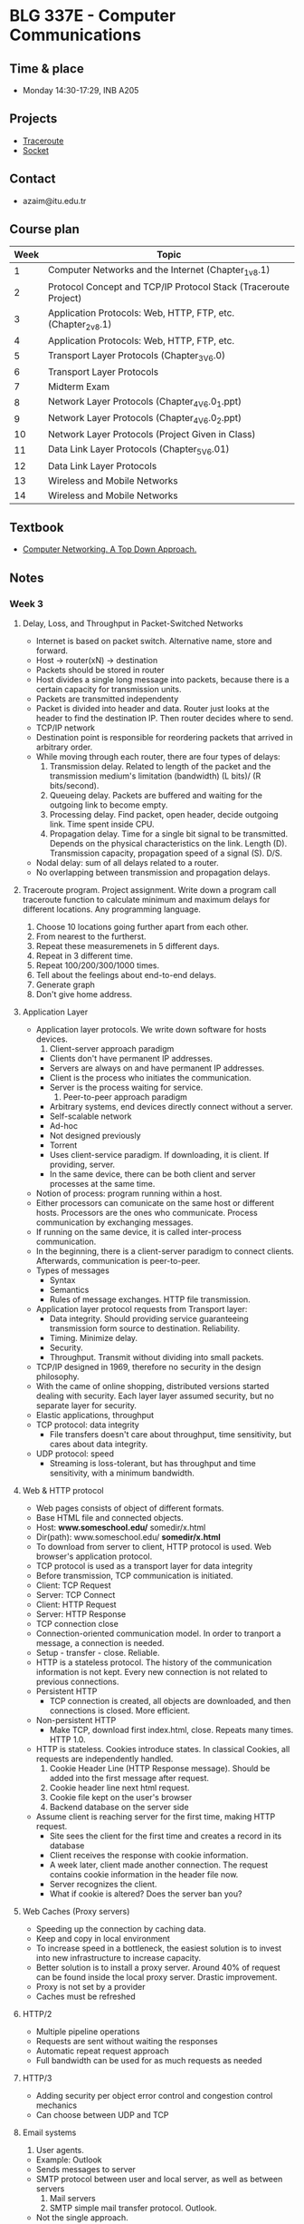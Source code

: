 #+AUTHOR: Denis Davidoglu

* BLG 337E - Computer Communications
** Time & place
   - Monday 14:30-17:29, INB A205
** Projects
   - [[file:projects/traceroute][Traceroute]]
   - [[file:projects/socket][Socket]]
** Contact
   - azaim@itu.edu.tr
** Course plan
   | Week | Topic                                                           |
   |------+-----------------------------------------------------------------|
   |    1 | Computer Networks and the Internet (Chapter_1_v8.1)             |
   |    2 | Protocol Concept and TCP/IP Protocol Stack (Traceroute Project) |
   |    3 | Application Protocols: Web, HTTP, FTP, etc. (Chapter_2_v8.1)    |
   |    4 | Application Protocols: Web, HTTP, FTP, etc.                     |
   |    5 | Transport Layer Protocols (Chapter_3_V6.0)                      |
   |    6 | Transport Layer Protocols                                       |
   |    7 | Midterm Exam                                                    |
   |    8 | Network Layer Protocols (Chapter_4_V6.0_1.ppt)                  |
   |    9 | Network Layer Protocols (Chapter_4_V6.0_2.ppt)                  |
   |   10 | Network Layer Protocols (Project Given in Class)                |
   |   11 | Data Link Layer Protocols (Chapter_5_V6.01)                     |
   |   12 | Data Link Layer Protocols                                       |
   |   13 | Wireless and Mobile Networks                                    |
   |   14 | Wireless and Mobile Networks                                    |
** Textbook
   - [[file:docs/Computer Networking. A Top Down Approach, 7th.pdf][Computer Networking. A Top Down Approach.]]
** Notes
*** Week 3
**** Delay, Loss, and Throughput in Packet-Switched Networks
     - Internet is based on packet switch. Alternative name, store and forward.
     - Host -> router(xN) -> destination
     - Packets should be stored in router
     - Host divides a single long message into packets, because there is a certain capacity for transmission units.
     - Packets are transmitted independenty
     - Packet is divided into header and data. Router just looks at the header to find the destination IP. Then router decides where to send.
     - TCP/IP network
     - Destination point is responsible for reordering packets that arrived in arbitrary order.
     - While moving through each router, there are four types of delays:
       1. Transmission delay. Related to length of the packet and the transmission medium's limitation (bandwidth) (L bits)/ (R bits/second).
       2. Queueing delay. Packets are buffered and waiting for the outgoing link to become empty.
       3. Processing delay. Find packet, open header, decide outgoing link. Time spent inside CPU.
       4. Propagation delay. Time for a single bit signal to be transmitted. Depends on the physical characteristics on the link. Length (D). Transmission capacity, propagation speed of a signal (S). D/S.
     - Nodal delay: sum of all delays related to a router.
     - No overlapping between transmission and propagation delays.
**** Traceroute program. Project assignment. Write down a program call traceroute function to calculate minimum and maximum delays for different locations. Any programming language.
      1) Choose 10 locations going further apart from each other.
      2) From nearest to the furtherst.
      3) Repeat these measuremenets in 5 different days.
      4) Repeat in 3 different time.
      5) Repeat 100/200/300/1000 times.
      6) Tell about the feelings about end-to-end delays.
      7) Generate graph
      8) Don't give home address.
**** Application Layer
     - Application layer protocols. We write down software for hosts devices.
       1. Client-server approach paradigm
	  + Clients don't have permanent IP addresses.
	  + Servers are always on and have permanent IP addresses.
	  + Client is the process who initiates the communication.
	  + Server is the process waiting for service.
       2. Peer-to-peer approach paradigm
	  + Arbitrary systems, end devices directly connect without a server.
	  + Self-scalable network
	  + Ad-hoc
	  + Not designed previously
	  + Torrent
	  + Uses client-service paradigm. If downloading, it is client. If providing, server.
	  + In the same device, there can be both client and server processes at the same time.
     - Notion of process: program running within a host.
     - Either processors can comunicate on the same host or different hosts. Processors are the ones who communicate. Process communication by exchanging messages.
     - If running on the same device, it is called inter-process communication.
     - In the beginning, there is a client-server paradigm to connect clients. Afterwards, communication is peer-to-peer.
     - Types of messages
       + Syntax
       + Semantics
       + Rules of message exchanges. HTTP file transmission.
     - Application layer protocol requests from Transport layer:
       + Data integrity. Should providing service guaranteeing transmission form source to destination. Reliability.
       + Timing. Minimize delay.
       + Security.
       + Throughput. Transmit without dividing into small packets.
     - TCP/IP designed in 1969, therefore no security in the design philosophy.
     - With the came of online shopping, distributed versions started dealing with security. Each layer layer assumed security, but no separate layer for security.
     - Elastic applications, throughput
     - TCP protocol: data integrity
       + File transfers doesn't care about throughput, time sensitivity, but cares about data integrity.
     - UDP protocol: speed
       + Streaming is loss-tolerant, but has throughput and time sensitivity, with a minimum bandwidth.
**** Web & HTTP protocol
     - Web pages consists of object of different formats.
     - Base HTML file and connected objects.
     - Host: *www.someschool.edu/* somedir/x.html
     - Dir(path): www.someschool.edu/ *somedir/x.html*
     - To download from server to client, HTTP protocol is used. Web browser's application protocol.
     - TCP protocol is used as a transport layer for data integrity
     - Before transmission, TCP communication is initiated.
     - Client: TCP Request
     - Server: TCP Connect
     - Client: HTTP Request
     - Server: HTTP Response
     - TCP connection close
     - Connection-oriented communication model. In order to tranport a message, a connection is needed.
     - Setup - transfer - close. Reliable.
     - HTTP is a stateless protocol. The history of the communication information is not kept. Every new connection is not related to previous connections.
     - Persistent HTTP
       + TCP connection is created, all objects are downloaded, and then connections is closed. More efficient.
     - Non-persistent HTTP
       + Make TCP, download first index.html, close. Repeats many times. HTTP 1.0.
     - HTTP is stateless. Cookies introduce states. In classical Cookies, all requests are independently handled.
       1. Cookie Header Line (HTTP Response message). Should be added into the first message after request.
       2. Cookie header line next html request.
       3. Cookie file kept on the user's browser
       4. Backend database on the server side
     - Assume client is reaching server for the first time, making HTTP request.
       + Site sees the client for the first time and creates a record in its database
       + Client receives the response with cookie information.
       + A week later, client made another connection. The request contains cookie information in the header file now.
       + Server recognizes the client.
       + What if cookie is altered? Does the server ban you?
**** Web Caches (Proxy servers)
     - Speeding up the connection by caching data.
     - Keep and copy in local environment
     - To increase speed in a bottleneck, the easiest solution is to invest into new infrastructure to increase capacity.
     - Better solution is to install a proxy server. Around 40% of request can be found inside the local proxy server. Drastic improvement.
     - Proxy is not set by a provider
     - Caches must be refreshed
**** HTTP/2
     - Multiple pipeline operations
     - Requests are sent without waiting the responses
     - Automatic repeat request approach
     - Full bandwidth can be used for as much requests as needed
**** HTTP/3
     - Adding security per object error control and congestion control mechanics
     - Can choose between UDP and TCP
**** Email systems
     1) User agents.
	+ Example: Outlook
	+ Sends messages to server
	+ SMTP protocol between user and local server, as well as between servers
     2) Mail servers
     3) SMTP simple mail transfer protocol. Outlook.
	- Not the single approach.
	- Mail access protocols
	- IMAP - internet message access protocol. Used by webmail environments.
	- HTTP based protocols. Gmail, hotmail.
**** DNS - Distributed Database System?
     - Yellow pages for internet
     - Companies where posting their IP address
     - Difficult to reach
     - Application layer protocol
     - Related or implemented into the core internet functionality
     - IP addresses work on the middle, network layer. But we are dealing with it on application level.
     - Isn't this a dilemma for you?
     - Host aliasing function
     - Load balancing function
     - Works in a hierarchical and distribited manner
     - Top level DNS servers (tr, com)
     - Authoritative DNS servers (itu.edu.tr, amazon.com)
     - 300 server in USA
     - DNS name resolution is handled in two ways:
       1. Iterative.
	  + First request from local DNS server.
	  + If doesn't know, looks at the root DNS server.
	  + Pushes towards top-level domain server
	  + Client keeps the information
       2. Recursive
	  + Local DNS
	  + Root DNS. Gets responsibility on its own and asks for the top-level domain.
	  + Check for the authoritative DNS
	  + Everything sent back. Authortitative - TLD - Root - Local DNS - host
     - We don't want to put burden on the root DNS, recursive not commonly used
**** P2P architectures - next week.
*** Week 4
**** So far, client-server protocols have been discussed
**** P2P network
     - Does not require any server
     - Arbitrary devices can communicate directly
     - Adhoc network
     - Network is based on the number of the self-scalable devices
     - Example: SKype, Bittorrent
**** File distribution: client-server vs p2p
     - Distributing a file from many clients
     - Client server example:
       + File of size F and N peers downloading
       + They have a certain limited upload/download capacities
       + D_{c-s} >= max{N*F/u_s, F/d_min}. Time to distribute F to N clients using client-server approach
       + Server upload capacity = u_s.
       + d_min = bottle-neck speed of download on the client side
       + Increases linearly depending on N.
     - P2P:
       + Each client keeps a copy or a part of the file
       + D_P2P >= max{F/u_s, F/d_min, NF/(u_s + SUM(u_i))}
       + Uploading the file to the network, F/u_s
       + Each client keeps a copy, F/d_min
       + If we keep a copy of the file among many users, N*F bits will be distributed across clients. Can take either u_s, copy from server, or SUM(u_i), from all clients.
     - Increases on average logarithmically depending on N, eventually becoming stable.
**** Example BitTorrent
     - Ethical perspective, when using torrent file sharing programs. Professor explains how to desing such a network, but does not recommend sharing illegal and copyrighted materials.
     - The file is divided into small portions of subfiles, called *chunks*. Size of 256 Kbits.
     - Torrent: group of peers exchanging chunks.
     - At the beginning, a tracker tracks peers participating in torrent. Finds a list of peers active, who have chunks of that file.
     - Peer joining torrent. Has no chunks, but will accumulate from other peers over time
     - While downloading, a peer is also uploading to other peers
     - Once peer finishes downloading, they can selfighly leave or altruistically remain on torrent
**** Example: pirating the "Led Zeppelin" album
     - Px - peer, |x| chunk available
     - P1: |1|3|4|7|
     - P2: |2|5|6|
     - P3: |8|9|
     - P4: |10|
     - P5: |2|3|4|
     - P6: |1|9|10|
     - Chunk 1 has two copies, 10 has two copies
     - Rarest available chunks are downloaded as fast as possible, because peers can leave
     - Rarest-first algorithm
     - Sending chunks:
       + tit-for-tat agreement.
       + Choose peers based on their trasfer rate (bandwidth), if there are multiple sources of the same chunk available, or multiple peers request the same chunks.
       + Reevaluate every top peers every 4 seconds, assuming better services would be provided by others
     - Top-four providers are situated on the bottlenecks
     - Tracker keeps and updates the list
**** Question, when was P2P invented?
     - P2P for file sharing was first developed in the 1990's, but in the 2000's became popular
**** Video streaming and CDNs:
     - stream video traffic consumes 80% of the residential ISP traffic (2020 data)
     - Example: Netflix, YouTube, Amazon Prime
     - Challange: how to reach ~1 billion users
     - Challange: heterogenety
       + Different users have differnet capabilies (computers, mobile phones)
     - Solution: distributed application level infrastructre
**** Multimedia: video
     - video: sequence of images displayed at constant rate
     - spatial coding example: instead of sending N values of cam ecolor, send only two values: the color and duration
     - temporal coding example: instead of sending complete frame at i+1, send only differences from frame i.
     - Bit rate affects the bandwidth.
     - CBR (contant bit rate) for voice, VBR (variable bit rate) for video.
     - Available bit rate, internet.
     - MPEG 4 bandwidth
**** Streaming stored video
     - Challanges of server-client approach.
       + Internet is random, speed is always different
       + Packet loss and delay due to congestion will delay playout or result in poor video quality
     - Cummulative data will increase as time passes. Video recording delay, network delay, video receiving delay.
     - jitter - delay variation
     - If network delay is constant, we can store images in a buffer
     - But network is not constnat, buffer can become empty and client doesn't receive anything
     - Once playback beings, client-side buffer should mach playout requirement
     - Client interactivity: Pause, fast-forwars, rewind, jump.
**** Streaming multipedia: DASH
     - Dynamic Adaptive Streaming over HTTP.
     - server
       + divides video into multple chunks
       + Each chunk sotred, encoded at different rates
       + manifest file: provides urls for different chunk
     - client
       + periodically measures server-to-cient bandwidth
     - Intelligence in client:
       - when to request chunk
       - what encoding rate
       - where to request chunk
     - Streaming video = encoding + DASH + playout buffering
**** Content distribution networks (CDN)
     - Challange: how to steram content  seelctom form milions of videos to hundreds of thousands simultaneous users
     - Solution 1: Large mega server
       + single point of failure
       + point of network congestion
       + long path to distant client
       + multiple copies of video sent over outgoinl king
       + This solution doens't scale
     - Solutuion 2: store/sever multiple copies of vidoes at multiple geographically distributed sytes (CDN)
       + enter deep: push cdn dervers into many access networks
       + bring home
     - CDN stores copies contnet at CDN nodes
     - subscriber requests content from CDN
       + directed to nearby copy, retrieves copeis
       + may choose different copy if network path congested
     - Over the top services: coping with a congested internet
       + from which cdn node to retrieve
       + ???
       + what content to place on the cdn node
     - Example with BOB (client)
       1. Video requested
       2. Resolve address via local DNS
       3. Authoritative DNS will answer to BOB with the ip address of the CDN server, content provider
     - Netflix
       1. BOB manages Netflix accout
       2. Search netflix video
       3. Manifest file requested returned for specific video
       4. DASH server is contacted and streaming begins
     - The file is obtained as a whole, not chunks. But similar to the P2P approach of the BitTorrent.
     - Many CDN servers instead of peers
**** HOMEWORK UPDATE
     - 4 days/ up to 100 traceroute calls
     - Next week new project will be annoucned. Client and socket program.
     - STILL EASYY
     - 6th of November midterm (/hopefully/)
**** Transport layer protocols
     - Purpose: multiplexing, demultiplexing, reliable data transfer
     - Deals with the flow control mechanisms
     - Flow control
     - Congestion control
     - TCP as the first example
**** Trasnport services and protocols
     - Provides logical communciation between application processes nd running on differnet hosts
     - Transport protocols
       + On sender side: breaks information to packets
       + On receiver side: reassebmles information
     - Household analogy:
       + 12 kids in Ann's house sending letters to 12 kids in Bill's house
       + hosts = houses
       + processes = kids
       + app mesages = letters in envelopes
       + What is the role of the trasport layer?
       + Keeping integrity of the messages
       + In the analogy, transport layer = envelopes (make sure messages are delivered to the right location)
       + Which one is the network layer?
       + Network layer = postal service. Transferring messages from A to B.
       + Link layer = router or in analogy plane, bike, post box
       + Similar questions on midterm, making analogies
       + Divide and conquer reference
       + Understand the philosophy!
**** Transport layer actions
     - Message given to the transport layer, which appends a transport layer segment
**** Two protocols: TCP, UDP
**** Multiplexing and demultiplexing skipped
**** Summary of the transport layer
     - Mux demux happens at all layers
**** UDP: User Datagram Protocol
     - no frills, bare bones protocol
     - out of order delivery
     - connectionless transmission
     - no setup
     - small header size
     - Usage: DNS, SNMP, HTTP/3
     - UDP segment generated and transferred directly to IP
     - Cheksum header value for error control
     - Segment header:
       + source port
       + dest port
       + length,
       + checksum
       + application data (payload)
     - UPD checksum
       + detect flipped bits in transmitted segment.
       + 5, 6 trasmitted, 11 sum, 11 checksum.
       + 4, 6 trasmitted, 10 sum, 11 checksum.
**** Internet checksum
     - addition one's complement sum of segment content.
     - example
       + Carry wraps around, added to the least significant bit
       + Be sure that this will be on midterm
       + Documents can be brought to exam.
       + Don't bring this: https://github.com/dawidogg/5th-Semester-Notes/blob/main/Computer%20Communications/cc_notes.org
       + No sharing of documents during the exam
**** Principles of reliable data transfer
     - Reliable data tranfer protocol (rdt): interfaces
       + rdt_send(). Provides data through a port through transport layer protocol. TLP provides message to an unreliable channel.
       + udt_send(). Unreliable data send? Push message based on the data from app layer
       + rdt_rcv(). Receive from unreliable data channel. Check for errors. If correct, deliver to the receiver of the communication.
       + Remove some data portion and pass.
       + deliver_data(). Called by rdt to deliver data to the upper layer
     - Start defining protocols based on extended finite state machines (FSMs).
**** rdt1.0 protocol. perfect case.
      - assumtion taht underlying channel is perfectly reliable.
      - separate FSMs for sender, receiver.
      - We create a packet and rdt_send(data) is triggered by incoming data.
      - During transaction, packet = make_pkt(data); udt_send(packet).
      - Send message through channel
      - We didn't add any extra value like sumcheck, because we know the channel is safe
      - On the receiver side, rdt_rcv(packet) listens the channel.
      - When receive event triggered, extract(packet data), deliver_data(data)
****  rdt2.0. introduce errors.
      - add bit errors after channel transmission, no packet loss
      - to recover from errors (stop and wait protocols category):
	1. acknowledgments (ACKs). Message that packet received without error. Tell to procceed to other packets.
	2. negative acknowledgment (NAKs). Message that there has been an error. Resend.
      - FSM specification - Sender
	1. wait for call from above state.
	2. wait for ACK or NAK
      - FSM - Receiver
	- wait for call ??
      - Does not count for the corruption of acknowledgment/nacknowledgment
      - Solution: count the id numbers of the packet and track duplicated
**** rdt2.1.
     - Introduce a parity bit.
     - Sender:
       + Wait for call 0 from above.
       + Wait for ACK 0. If bit not matched.
       + Wait for call 1 from above.
       + Wait for ACK 1.
     - Receiver
       + Wait for 0 from below
       + Wait for 1 from below
**** rdt2.2 a NAK-free protocol
     - Sending positive and negative acknowledgment is harming performance
     - Send only the positive acknowledgment
     - Same functionality as rdt2.1
     - Receiver must include
     - Sender
       + Wait call 0 from above
       + Wait for ACK 0
     - Receiver
       + If wrong sequence number, either corrupt or not expected. Resend the message.
       + If the message has right sequence number and is not corrupt,
       + Wait 0 from below
**** rdt3.0 next week
*** Week 5
**** Reliable data trasfer - rdt3.0
	 - Move towards TCP protocol
	 - Channel can also lose packets (data, ACKs)
	 - In order to recover, new information is added (checksum, sequence, ACKs retransmission mechanisms)
	 - Sender wait a time before retransmitting a packet, if no ACK is received.
	 - There can be duplicates, but they have a sequence numbers
	 - "Reasonable amount of time", assumption
	 - Two sequnce numbers are enough because the system is stop-and-wait
	 - Sliding window if multiple packets are transmitted without waiting acknowledgments, more sequence numbers are introduced
	 - start_timer, stop_timer, timeout (triggers resend) in the FSM.
	 - Wrong sequence number acknowledgments are ignored
	 - If acknowledgment was not received, due to packet loss or acknowledgmentloss, either way the packet is resent.
	 - Premature timeout / delayed ACK. Nothing scary if acknowledgment sequence are coming wrong, because the out of sequence acknowledgments are ignored.
	 - t = RTT + L/R seconds for round-trip time and redistribution period. RTT = round-trip-time. L/R = file transfer time.
	 - U_sender = L/R / (RTT + L/R). Utilization of the system: actively used amount of time, fraction of time sender busy sending.
	 - Only L/R is the active tranmission time, (RTT + L/R) is the propagation time.
	 - rdt 3.0 protocol performance *stinks*, performance limited.
**** rdt3.0: sliding window protocol operation (pipelining)
	 - Push packets without waiting the acknowledgments
	 - U_sender = x*(L/R) / (RTT + L/R), send x packets one after the other
	 - X is up to 16, 30, depending on the congestion level
**** Go-Back-N in action
	 - Automatic Repeat reQuest protocols (ARQ)
	 - TCP is ARQ, using Go-Back-N, defacto flow control mechanism
	 - The sliding window size (buffer) is agreed before communication
	 - No more than window size amount of packets are sent before getting an acknowledgment
	 - Whenever acknowledgment is received, window slides
	 - Cummulative ACK. Acknowledgments for packets with higher order are not sent before the acknowledgments of lower packets.
	 - N is the erroneous packet number.
	 - When duplicate ACK is received, there is an error. All packets in the window, starting from the first erroneous packet are resent.
	 - Receiving out of order packet or timeout causes duplicate acknowledgment to be sent.
**** Connection-oriented transport: TCP
	 - Three-way handshake was: welcome setup, acknowledgement, setup
	 - Two-army problem. B W B. Total forces of blue armies are enough to defeat white army. But when separate, not enough. The only way of communicating between two armies is to send someone. How many soldiers are needed? /That's a good exam question/.
	 - We just hope 3 are enough. Not guarantee, but prevents from losing time.
	 - Point-to-point
	 - Reliable
	 - Cumulative ACKs
	 - Full duplex data
	 - Pipelining
	 - Connection-oriented
	 - Flow controlled
	 - Segment structure
	   + Source port #, destination port # (gateway numbers)
	   + Sequence number (byte-count). Acknowledgment becomes the sequence number.
	   + Acknowledgment number are sequence numbers summed with the number of byte after each transmission.
	   + Length (of TCP header)
	   + Receive window
	   + Checksum
	   + Congestion notifications
	   + Acknowledgment bit (if using or not)
	   + Connection management bits for handshaking
	   + Application data
	 - Performance modeling is the focus of exam
	 - Exam is 1 hour, 3 questions
	 - Triple (duplicate) ACK. If the same ACK is received three times, the sender understands that a packet is lost.
**** Principles of congestion control
	 - Too many senders sending too fast
	 - Manifestations
	   + Long delays
	   + Packet losses
	 - TCP solves the congestions at the end devices
	 - Routeres can provide direct feedback about congestion, send explicit congestion info.
	 - TCP Additive Increase Multiplicative Decrease (AIMD)
	   + Sender can increase sending rate until there is packet loss
	   + Increase sending rate by 1
	   + Cut sending rate in half at each loss. Detected by triple duplicate ACK (TCP Reno).
	   + If due to timout, slow start phase. Cut to 1 MMS (maximum segment size). (TCP Tahoe).
**** TCP slow start
	 - Congestion window size (cwnd) = 1 MSS
	 - Double cwnd every RTT
	 - Done by incrementing cwnd for every ACK received
	 - From slow start to congestion avoidance. When should the exponential increase switch to linear. Answer: when cwnd gets to 1/2 of its value before timeout. There is a threshold value, after which we should be aware that the network can congest. After the threshold value, we go to congestion avoidance linear phase, instead of doubling the window. Even with Tahoe, the threshold goes to half, but slow start is still applied.

#+begin_quote
Bu soruyu SORACAM size.
#+end_quote
**** Triple ACK
	 - Reno - cwnd = 1/2 value, sshthreshold = cwnd (congestion avoidance)
	 - Tahoe - cwnd = 1mss,  sshthreshold = 1/2 current value (congestion avoidance)
	 - In case of timeout, both are like Tahoe.
	 - On a router, it is impossible to use application-layer protocols. Routers work on the third layer. There are router programs on the application-level, but they are not compliant with TCP/IP, and they shouldn't at all.
**** Appocalipse of two elephants
	 - Investements come before technology. If the gap between technology and investments increases, standards cannot be adopted.
	 - De-facto standard (TCP/IP), created by investers.
	 - De jure standard OSI, but not used.
	 - Technology came behind investments in computer communications.
	 - We use IPv4 routers due to large investments, although we have IPv6 for 20 years.
*** Week 7
**** Network layer, where IP protocol runs
	 - Data perspective.
	   + Active equipment inside router, mainly IP protocol.
	   + Chapter 4. Subnets. general network layers.
	 - Control perspective.
	   + Chapter 5, routing protocols
**** Function of network layer
	 1. Routing. Calculate the route. Create a forwarding table using an algorithm. Input is source-destination pairs.
	 2. Forwarding. Transmit according to the route.
	 3. Update mechanisms which reconfigure the forwarding table according to the changes in network topology.
	 4. Best effort service
	 *Actions are performed for each packet individually*.
**** 
	 - Accepting from transport layer
	 - Not end-devices, but the infrastructure in the middle, the backbone network
**** Router design
	 - Input and output ports
	   + Purpose of line termination is accepting physical signal and digitize.
	   + Running link-layer protocol
	   + Lookup forward queue
	 - Processor
	   - Algorithm
	   - Put input into switching fabric
	 - Switching fabric
	 - Router can change the link-layer protocol. Ex: Ethernet-to-WiFi.
**** Destination based forwarding
	 Find an exact or approximate match. Longest prefix match algorithm. We are not trying to find an exact match.
	 | Destination address range | Outgoing Link |
	 |---------------------------+---------------|
	 | x.y.z.00000000w           |             0 |
	 | x.y.z.00001111            |               |
	 |---------------------------+---------------|
	 | x.y.z.00000000w           |             1 |
	 | x.y.z.00001111            |               |
	 |---------------------------+---------------|
	 | Default                   |             6 |
**** .
	 - Divide packet into smaller packets and send independently
**** IP addressing
	 - For each IP interface there is an IP address. One router can have many addresses. Example: Multi-home device, laptop connected both via wifi and ethernet.
**** Subnet
	 - If connection is cut between two devices, and their interface can still communicate, it is called subnet.
**** No more notes today
	 - I am depressed
